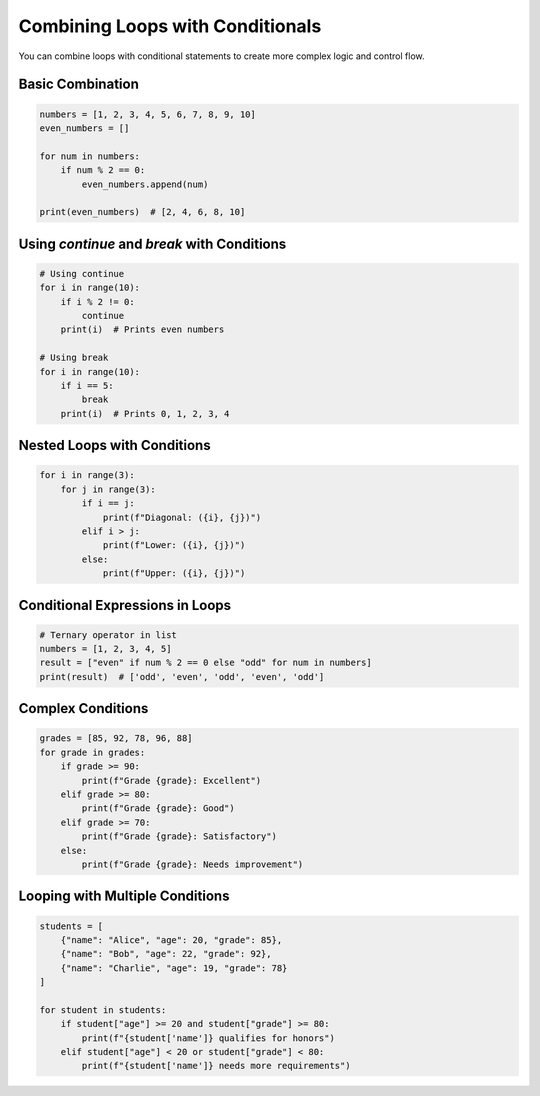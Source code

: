 .. _module2_combining_loops_conditionals:

Combining Loops with Conditionals
==================================

You can combine loops with conditional statements to create more complex logic and control flow.

Basic Combination
-----------------

.. code-block:: python

   numbers = [1, 2, 3, 4, 5, 6, 7, 8, 9, 10]
   even_numbers = []

   for num in numbers:
       if num % 2 == 0:
           even_numbers.append(num)

   print(even_numbers)  # [2, 4, 6, 8, 10]

Using `continue` and `break` with Conditions
--------------------------------------------

.. code-block:: python

   # Using continue
   for i in range(10):
       if i % 2 != 0:
           continue
       print(i)  # Prints even numbers

   # Using break
   for i in range(10):
       if i == 5:
           break
       print(i)  # Prints 0, 1, 2, 3, 4

Nested Loops with Conditions
----------------------------

.. code-block:: python

   for i in range(3):
       for j in range(3):
           if i == j:
               print(f"Diagonal: ({i}, {j})")
           elif i > j:
               print(f"Lower: ({i}, {j})")
           else:
               print(f"Upper: ({i}, {j})")

Conditional Expressions in Loops
--------------------------------

.. code-block:: python

   # Ternary operator in list
   numbers = [1, 2, 3, 4, 5]
   result = ["even" if num % 2 == 0 else "odd" for num in numbers]
   print(result)  # ['odd', 'even', 'odd', 'even', 'odd']

Complex Conditions
------------------

.. code-block:: python

   grades = [85, 92, 78, 96, 88]
   for grade in grades:
       if grade >= 90:
           print(f"Grade {grade}: Excellent")
       elif grade >= 80:
           print(f"Grade {grade}: Good")
       elif grade >= 70:
           print(f"Grade {grade}: Satisfactory")
       else:
           print(f"Grade {grade}: Needs improvement")

Looping with Multiple Conditions
--------------------------------

.. code-block:: python

   students = [
       {"name": "Alice", "age": 20, "grade": 85},
       {"name": "Bob", "age": 22, "grade": 92},
       {"name": "Charlie", "age": 19, "grade": 78}
   ]

   for student in students:
       if student["age"] >= 20 and student["grade"] >= 80:
           print(f"{student['name']} qualifies for honors")
       elif student["age"] < 20 or student["grade"] < 80:
           print(f"{student['name']} needs more requirements")